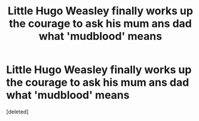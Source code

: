 #+TITLE: Little Hugo Weasley finally works up the courage to ask his mum ans dad what 'mudblood' means

* Little Hugo Weasley finally works up the courage to ask his mum ans dad what 'mudblood' means
:PROPERTIES:
:Score: 1
:DateUnix: 1607369808.0
:DateShort: 2020-Dec-07
:FlairText: Prompt
:END:
[deleted]

